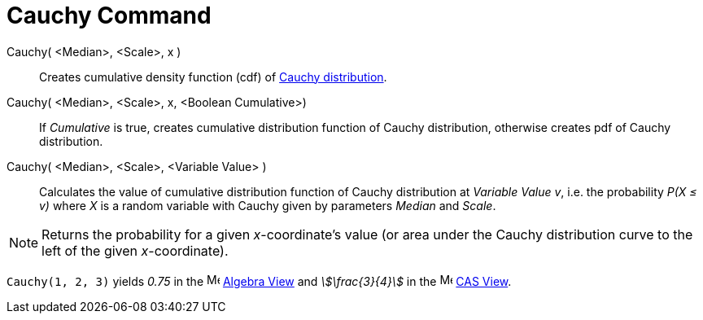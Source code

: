 = Cauchy Command
:page-en: commands/Cauchy
ifdef::env-github[:imagesdir: /en/modules/ROOT/assets/images]

Cauchy( <Median>, <Scale>, x )::
  Creates cumulative density function (cdf) of http://en.wikipedia.org/wiki/Cauchy_distribution[Cauchy distribution].
Cauchy( <Median>, <Scale>, x, <Boolean Cumulative>)::
  If _Cumulative_ is true, creates cumulative distribution function of Cauchy distribution, otherwise creates pdf of
  Cauchy distribution.
Cauchy( <Median>, <Scale>, <Variable Value> )::
  Calculates the value of cumulative distribution function of Cauchy distribution at _Variable Value_ _v_, i.e. the
  probability _P(X ≤ v)_ where _X_ is a random variable with Cauchy given by parameters _Median_ and _Scale_.

[NOTE]
====

Returns the probability for a given _x_-coordinate's value (or area under the Cauchy distribution curve to the left of
the given _x_-coordinate).

====

[EXAMPLE]
====

`++Cauchy(1, 2, 3)++` yields _0.75_ in the image:16px-Menu_view_algebra.svg.png[Menu view
algebra.svg,width=16,height=16] xref:/Algebra_View.adoc[Algebra View] and _stem:[\frac{3}{4}]_ in the
image:16px-Menu_view_cas.svg.png[Menu view cas.svg,width=16,height=16] xref:/CAS_View.adoc[CAS View].

====
